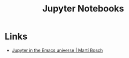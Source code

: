 :PROPERTIES:
:ID:       c3712eee-d30f-4dd4-b894-4721d094edd1
:mtime:    20230525100359
:ctime:    20230525100359
:END:
#+TITLE: Jupyter Notebooks
#+FILETAGS: :python:jupyter:notebooks:

* Links

+ [[https://martibosch.github.io/jupyter-emacs-universe/][Jupyter in the Emacs universe | Martí Bosch]]
